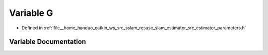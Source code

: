 .. _exhale_variable_slam__estimator_2src_2estimator_2parameters_8h_1a1ecf837c7210acf1b85b554db237d233:

Variable G
==========

- Defined in :ref:`file__home_handuo_catkin_ws_src_sslam_resuse_slam_estimator_src_estimator_parameters.h`


Variable Documentation
----------------------


.. doxygenvariable:: G
